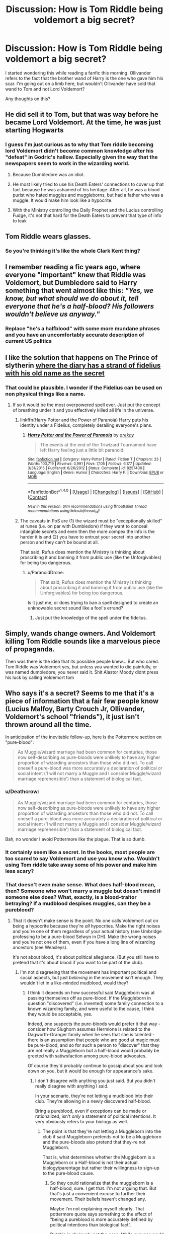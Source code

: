#+TITLE: Discussion: How is Tom Riddle being voldemort a big secret?

* Discussion: How is Tom Riddle being voldemort a big secret?
:PROPERTIES:
:Author: Nersirk
:Score: 12
:DateUnix: 1516307804.0
:DateShort: 2018-Jan-19
:FlairText: Discussion
:END:
I started wondering this while reading a fanfic this morning. Ollivander refers to the fact that the brother wand of Harry is the one who gave him his scar. I'm going out on a limb here, but wouldn't Ollivander have sold that wand to Tom and not Lord Voldemort?

Any thoughts on this?


** He did sell it to Tom, but that was way before he became Lord Voldemort. At the time, he was just starting Hogwarts
:PROPERTIES:
:Score: 12
:DateUnix: 1516307932.0
:DateShort: 2018-Jan-19
:END:

*** I guess I'm just curious as to why that Tom riddle becoming lord Voldemort didn't become common knowledge after his "defeat" in Godric's hallow. Especially given the way that the newspapers seem to work in the wizarding world.
:PROPERTIES:
:Author: Nersirk
:Score: 14
:DateUnix: 1516308042.0
:DateShort: 2018-Jan-19
:END:

**** Because Dumbledore was an idiot.
:PROPERTIES:
:Author: overide
:Score: 23
:DateUnix: 1516308609.0
:DateShort: 2018-Jan-19
:END:


**** He most likely tried to use his Death Eaters' connections to cover up that fact because he was ashamed of his heritage. After all, he was a blood purist who hated muggles and muggleborns, but had a father who was a muggle. It would make him look like a hypocrite.
:PROPERTIES:
:Score: 10
:DateUnix: 1516308763.0
:DateShort: 2018-Jan-19
:END:


**** With the Ministry controlling the Daily Prophet and the Lucius controlling Fudge, it's not that hard for the Death Eaters to prevent that type of info to leak
:PROPERTIES:
:Score: 2
:DateUnix: 1516522633.0
:DateShort: 2018-Jan-21
:END:


** Tom Riddle wears glasses.
:PROPERTIES:
:Author: maxxie10
:Score: 12
:DateUnix: 1516362455.0
:DateShort: 2018-Jan-19
:END:

*** So you're thinking it's like the whole Clark Kent thing?
:PROPERTIES:
:Author: Nersirk
:Score: 5
:DateUnix: 1516375155.0
:DateShort: 2018-Jan-19
:END:


** I remember reading a fic years ago, where everyone "important" knew that Riddle was Voldemort, but Dumbledore said to Harry something that went almost like this: /"Yes, we know, but what should we do about it, tell everyone that he's a half-blood? His followers wouldn't believe us anyway."/
:PROPERTIES:
:Author: will1707
:Score: 7
:DateUnix: 1516329152.0
:DateShort: 2018-Jan-19
:END:

*** Replace "he's a halfblood" with some more mundane phrases and you have an uncomfortably accurate description of current US politics
:PROPERTIES:
:Author: bgottfried91
:Score: 3
:DateUnix: 1516340820.0
:DateShort: 2018-Jan-19
:END:


** I like the solution that happens on The Prince of slytherin [[/spoiler][where the diary has a strand of fidelius with his old name as the secret]]
:PROPERTIES:
:Author: nauze18
:Score: 15
:DateUnix: 1516309343.0
:DateShort: 2018-Jan-19
:END:

*** That could be plausible. I wonder if the Fidelius can be used on non physical things like a name.
:PROPERTIES:
:Author: Nersirk
:Score: 4
:DateUnix: 1516310144.0
:DateShort: 2018-Jan-19
:END:

**** If so it would be the most overpowered spell ever. Just put the concept of breathing under it and you effectively killed all life in the universe.
:PROPERTIES:
:Author: Hellstrike
:Score: 11
:DateUnix: 1516318973.0
:DateShort: 2018-Jan-19
:END:

***** linkffn(Harry Potter and the Power of Paranoia) Harry puts his identity under a Fidelius, completely derailing everyone's plans.
:PROPERTIES:
:Author: Jahoan
:Score: 7
:DateUnix: 1516323252.0
:DateShort: 2018-Jan-19
:END:

****** [[http://www.fanfiction.net/s/8257400/1/][*/Harry Potter and the Power of Paranoia/*]] by [[https://www.fanfiction.net/u/2712218/arekay][/arekay/]]

#+begin_quote
  The events at the end of the Triwizard Tournament have left Harry feeling just a little bit paranoid.
#+end_quote

^{/Site/: [[http://www.fanfiction.net/][fanfiction.net]] *|* /Category/: Harry Potter *|* /Rated/: Fiction T *|* /Chapters/: 23 *|* /Words/: 103,719 *|* /Reviews/: 3,991 *|* /Favs/: 7,105 *|* /Follows/: 6,177 *|* /Updated/: 3/31/2015 *|* /Published/: 6/26/2012 *|* /Status/: Complete *|* /id/: 8257400 *|* /Language/: English *|* /Genre/: Humor *|* /Characters/: Harry P. *|* /Download/: [[http://www.ff2ebook.com/old/ffn-bot/index.php?id=8257400&source=ff&filetype=epub][EPUB]] or [[http://www.ff2ebook.com/old/ffn-bot/index.php?id=8257400&source=ff&filetype=mobi][MOBI]]}

--------------

*FanfictionBot*^{1.4.0} *|* [[[https://github.com/tusing/reddit-ffn-bot/wiki/Usage][Usage]]] | [[[https://github.com/tusing/reddit-ffn-bot/wiki/Changelog][Changelog]]] | [[[https://github.com/tusing/reddit-ffn-bot/issues/][Issues]]] | [[[https://github.com/tusing/reddit-ffn-bot/][GitHub]]] | [[[https://www.reddit.com/message/compose?to=tusing][Contact]]]

^{/New in this version: Slim recommendations using/ ffnbot!slim! /Thread recommendations using/ linksub(thread_id)!}
:PROPERTIES:
:Author: FanfictionBot
:Score: 3
:DateUnix: 1516323275.0
:DateShort: 2018-Jan-19
:END:


***** The caveats in PoS are (1) the wizard must be "exceptionally skilled" at runes (i.e. on par with Dumbledore) if they want to conceal intangible secrets and even then the more compex the info is the harder it is and (2) you have to entrust your secret into another person and they can't be bound at all.

That said, Rufus does mention the Ministry is thinking about proscribing it and banning it from public use (like the Unforgivables) for being too dangerous.
:PROPERTIES:
:Author: JoseElEntrenador
:Score: 5
:DateUnix: 1516346554.0
:DateShort: 2018-Jan-19
:END:

****** u/ParanoidDrone:
#+begin_quote
  That said, Rufus does mention the Ministry is thinking about proscribing it and banning it from public use (like the Unforgivables) for being too dangerous.
#+end_quote

Is it just me, or does trying to ban a spell designed to create an unknowable secret sound like a fool's errand?
:PROPERTIES:
:Author: ParanoidDrone
:Score: 7
:DateUnix: 1516380507.0
:DateShort: 2018-Jan-19
:END:

******* Just put the knowledge of the spell under the fidelius.
:PROPERTIES:
:Author: ulobmoga
:Score: 3
:DateUnix: 1516390424.0
:DateShort: 2018-Jan-19
:END:


** Simply, wands change owners. And Voldemort killing Tom Riddle sounds like a marvelous piece of propaganda.

Then was there is the idea that its possibke people knew... But who cared. Tom Riddle was Voldemort yes, but unless you wanted to die painfully, or was named dumbledore, you never said it. Shit Alastor Moody didnt press his luck by calling Voldemort tom
:PROPERTIES:
:Author: Zerokun11
:Score: 6
:DateUnix: 1516320066.0
:DateShort: 2018-Jan-19
:END:


** Who says it's a secret? Seems to me that it's a piece of information that a fair few people know (Lucius Malfoy, Barty Crouch Jr, Ollivander, Voldemort's school "friends"), it just isn't thrown around all the time.

In anticipation of the inevitable follow-up, here is the Pottermore section on "pure-blood":

#+begin_quote
  As Muggle/wizard marriage had been common for centuries, those now self-describing as pure-bloods were unlikely to have any higher proportion of wizarding ancestors than those who did not. To call oneself a pure-blood was more accurately a declaration of political or social intent (‘I will not marry a Muggle and I consider Muggle/wizard marriage reprehensible') than a statement of biological fact.
#+end_quote
:PROPERTIES:
:Author: Taure
:Score: 5
:DateUnix: 1516343539.0
:DateShort: 2018-Jan-19
:END:

*** u/Deathcrow:
#+begin_quote
  As Muggle/wizard marriage had been common for centuries, those now self-describing as pure-bloods were unlikely to have any higher proportion of wizarding ancestors than those who did not. To call oneself a pure-blood was more accurately a declaration of political or social intent (‘I will not marry a Muggle and I consider Muggle/wizard marriage reprehensible') than a statement of biological fact.
#+end_quote

Bah, no wonder I avoid Pottermore like the plague. That is so dumb.
:PROPERTIES:
:Author: Deathcrow
:Score: 5
:DateUnix: 1516377862.0
:DateShort: 2018-Jan-19
:END:


*** It certainly seem like a secret. In the books, most people are too scared to say Voldemort and use you know who. Wouldn't using Tom riddle take away some of his power and make him less scary?
:PROPERTIES:
:Author: Nersirk
:Score: 3
:DateUnix: 1516357463.0
:DateShort: 2018-Jan-19
:END:


*** That doesn't even make sense. What does half-blood mean, then? Someone who won't marry a muggle but doesn't mind if someone else does? What, exactly, is a blood-traitor betraying? If a mudblood despises muggles, can they be a pureblood?
:PROPERTIES:
:Author: FerusGrim
:Score: 2
:DateUnix: 1516350688.0
:DateShort: 2018-Jan-19
:END:

**** That it doesn't make sense is the point. No one calls Voldemort out on being a hypocrite because they're /all/ hypocrites. Make the right noises and you're one of them regardless of your actual history (see Umbridge professing to be a pure-blood Selwyn in DH). Make the wrong noises and you're not one of them, even if you have a long line of wizarding ancestors (see Weasleys).

It's not about blood, it's about political allegiance. (But you still have to pretend that it's about blood if you want to be part of the club).
:PROPERTIES:
:Author: Taure
:Score: 5
:DateUnix: 1516350969.0
:DateShort: 2018-Jan-19
:END:

***** I'm not disagreeing that the movement has important political and social aspects, but just /believing/ in the movement isn't enough. They wouldn't let in a like-minded mudblood, would they?
:PROPERTIES:
:Author: FerusGrim
:Score: 3
:DateUnix: 1516351254.0
:DateShort: 2018-Jan-19
:END:

****** I think it depends on how successful said Muggleborn was at passing themselves off as pure-blood. If the Muggleborn in question "discovered" (i.e. invented) some family connection to a known wizarding family, and were useful to the cause, I think they would be acceptable, yes.

Indeed, one suspects the pure-bloods would prefer it that way - consider how Slughorn assumes Hermione is related to the Dagworth-Granger family when he sees that she is talented - there is an assumption that people who are good at magic must be pure-blood, and so for such a person to "discover" that they are not really a Muggleborn but a half-blood would probably be greeted with satiwsfaction among pure-blood advocates.

Of course they'd probably continue to gossip about you and look down on you, but it would be enough for appearance's sake.
:PROPERTIES:
:Author: Taure
:Score: 1
:DateUnix: 1516351563.0
:DateShort: 2018-Jan-19
:END:

******* I don't disagree with anything you just said. But you didn't really disagree with anything I said.

In your scenario, they're not letting a mudblood into their club. They're allowing in a newly discovered half-blood.

Bring a pureblood, even if exceptions can be made or rationalized, isn't /only/ a statement of political intentions. It very obviously refers to your biology as well.
:PROPERTIES:
:Author: FerusGrim
:Score: 3
:DateUnix: 1516351799.0
:DateShort: 2018-Jan-19
:END:

******** The point is that they're not letting a Muggleborn into the club if said Muggleborn pretends not to be a Muggleborn and the pure-bloods also pretend that they-re not Muggleborn.

That is, what determines whether the Muggleborn is a Muggleborn or a Half-blood is not their actual biology/parentage but rather their willingness to sign-up to the pure-blood cause.
:PROPERTIES:
:Author: Taure
:Score: 2
:DateUnix: 1516352009.0
:DateShort: 2018-Jan-19
:END:

********* So they could rationalize that the muggleborn is a half-blood, sure. I get that. I'm not arguing that. But that's just a convenient excuse to further their movement. Their beliefs haven't changed any.

Maybe I'm not explaining myself clearly. That pottermore quote says something to the effect of “being a pureblood is more accurately defined by political intentions than biological fact”.

But this is obviously not the case. While excuses could be made for worthwhile deviations, they're still very much focused on your blood status. The fact that we would agree that they'd /entirely change your classification to make you a more acceptable addition to their political party/ is kind of a confirmation of that fact, not an argument.
:PROPERTIES:
:Author: FerusGrim
:Score: 3
:DateUnix: 1516352256.0
:DateShort: 2018-Jan-19
:END:

********** Nazis excused some people with Jewish ancestry by assigning fractions. 3/4 Aryan shall be considered fully Aryan or whatever. It's an exclusive, elitist, violent ideology. It doesn't have to make sense to be popular.

I mean, history literally explains this to you. You're probably putting more thought into it than Lucius Malfoy ever did.
:PROPERTIES:
:Author: ScottPress
:Score: 2
:DateUnix: 1516368004.0
:DateShort: 2018-Jan-19
:END:

*********** Who is arguing that Nazis weren't racist? Didn't you just make the point that I was making, but switch "Jewish" to "Muggleborn" or "Muggle".

(Also, please note that I'm not comparing their suffering whatsoever, but scale back the damage and you have pretty much the same ideology.)
:PROPERTIES:
:Author: FerusGrim
:Score: 2
:DateUnix: 1516368151.0
:DateShort: 2018-Jan-19
:END:

************ u/ScottPress:
#+begin_quote
  point

  your head
#+end_quote

You were looking for an explanation to the apparent dissonace between the stated pureblood tenets and their application and I gave an example of how purebloods reconcile their ideology with that dissonance--the same way Nazis did. Or the same way any ideology does, really. Twisting the language to appear as if it supprts what you say.

And I don't know why you backpedalled with "plz no offense". It's pretty obvious that purebloods are wizard Nazis and I don't think anyone would be offended by this comparison.
:PROPERTIES:
:Author: ScottPress
:Score: 1
:DateUnix: 1516371518.0
:DateShort: 2018-Jan-19
:END:

************* u/FerusGrim:
#+begin_quote
  You were looking for an explanation to the apparent dissonace between the stated pureblood tenets and their application
#+end_quote

What? I wasn't, though. The Pottermore wiki, apparently, states that being a pure-blood more has to do with political leanings than biology.

While there can absolutely be that dissonance that allows them to make excuses for certain individuals where it improves their position, the only point I'm trying to make is that they're /absolutely racist/ and it's not /simply/ a political movement.

/That's/ why I said your post supports my own position. I wasn't twisting your language at all - you were just saying something that coincides with my point.

I suppose you could say that no one would be offended, and maybe that's the case, but I wasn't /backpedalling/. I didn't change my opinion or position or anything like that, I was just making it clear that I understand and acknowledge there's a difference in regards to the scope of damage between the Nazi and Pureblood movements. Like I said at the end, their ideology, however, is nearly exactly the same.

EDIT:

#+begin_quote
  Twisting the language to appear as if it supprts what you say.
#+end_quote

I realize, now, you may have been talking about the purebloods own dissonance instead of my response to you. In that case it doesn't particularly change the rest of my post, but I apologize for thinking you were saying I was manipulating your words.
:PROPERTIES:
:Author: FerusGrim
:Score: 1
:DateUnix: 1516373118.0
:DateShort: 2018-Jan-19
:END:

************** u/ScottPress:
#+begin_quote
  you may have been talking about the purebloods own dissonance instead of my response to you
#+end_quote

Yeah, that seems to have been the miscommunication.
:PROPERTIES:
:Author: ScottPress
:Score: 1
:DateUnix: 1516376903.0
:DateShort: 2018-Jan-19
:END:


********** I think the miscommunication between us is that you consider that "Muggleborn" means something independent of the political pure-blood movement. But my position is that "Muggleborn", "half-blood", and "pure-blood" are invented social categories, not natural kinds. Characters like Dumbledore don't just oppose pure-blood supremacy, they reject the whole classification system as false.

So it's not that someone /really/ is a Muggleborn but the pure-bloods pretend that they are a half-blood. It's that what a person /really/ is, in terms of blood-status, is determined by those people for whom blood status matters, the people who maintain the classification system, i.e. those who subscribe to the political movement. There is no "truth" to blood status, other than what social category your peers place you in.
:PROPERTIES:
:Author: Taure
:Score: 1
:DateUnix: 1516387668.0
:DateShort: 2018-Jan-19
:END:

*********** Ah, I see our point of divergence, now.

I can agree with that.

I'd argue that whether or not a biological difference exists, however, it's still fundamentally a racist ideology, even if the social classes were completely fabricated. But that's a slightly different discussion.
:PROPERTIES:
:Author: FerusGrim
:Score: 1
:DateUnix: 1516387774.0
:DateShort: 2018-Jan-19
:END:


** There are people who are convinced Nelson Mandela died in the 90s.

1)have information 2)add time 3)wait =information is misconstrued or warped, or any number of things.
:PROPERTIES:
:Author: ScottPress
:Score: 2
:DateUnix: 1516367562.0
:DateShort: 2018-Jan-19
:END:
